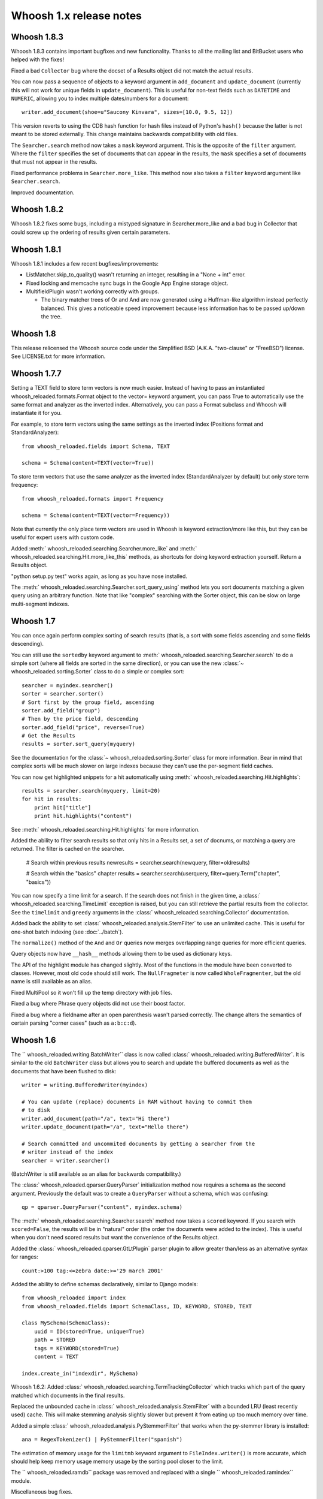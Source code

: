 ========================
Whoosh 1.x release notes
========================

Whoosh 1.8.3
============

Whoosh 1.8.3 contains important bugfixes and new functionality. Thanks to all
the mailing list and BitBucket users who helped with the fixes!

Fixed a bad ``Collector`` bug where the docset of a Results object did not match
the actual results.

You can now pass a sequence of objects to a keyword argument in ``add_document``
and ``update_document`` (currently this will not work for unique fields in
``update_document``). This is useful for non-text fields such as ``DATETIME``
and ``NUMERIC``, allowing you to index multiple dates/numbers for a document::

    writer.add_document(shoe=u"Saucony Kinvara", sizes=[10.0, 9.5, 12])

This version reverts to using the CDB hash function for hash files instead of
Python's ``hash()`` because the latter is not meant to be stored externally.
This change maintains backwards compatibility with old files.

The ``Searcher.search`` method now takes a ``mask`` keyword argument. This is
the opposite of the ``filter`` argument. Where the ``filter`` specifies the
set of documents that can appear in the results, the ``mask`` specifies a
set of documents that must not appear in the results.

Fixed performance problems in ``Searcher.more_like``. This method now also
takes a ``filter`` keyword argument like ``Searcher.search``.

Improved documentation.


Whoosh 1.8.2
============

Whoosh 1.8.2 fixes some bugs, including a mistyped signature in
Searcher.more_like and a bad bug in Collector that could screw up the
ordering of results given certain parameters.


Whoosh 1.8.1
============

Whoosh 1.8.1 includes a few recent bugfixes/improvements:

- ListMatcher.skip_to_quality() wasn't returning an integer, resulting
  in a "None + int" error.

- Fixed locking and memcache sync bugs in the Google App Engine storage
  object.

- MultifieldPlugin wasn't working correctly with groups.

  - The binary matcher trees of Or and And are now generated using a
    Huffman-like algorithm instead perfectly balanced. This gives a
    noticeable speed improvement because less information has to be passed
    up/down the tree.


Whoosh 1.8
==========

This release relicensed the Whoosh source code under the Simplified BSD (A.K.A.
"two-clause" or "FreeBSD") license. See LICENSE.txt for more information.


Whoosh 1.7.7
============

Setting a TEXT field to store term vectors is now much easier. Instead of
having to pass an instantiated whoosh_reloaded.formats.Format object to the vector=
keyword argument, you can pass True to automatically use the same format and
analyzer as the inverted index. Alternatively, you can pass a Format subclass
and Whoosh will instantiate it for you.

For example, to store term vectors using the same settings as the inverted
index (Positions format and StandardAnalyzer)::

    from whoosh_reloaded.fields import Schema, TEXT

    schema = Schema(content=TEXT(vector=True))

To store term vectors that use the same analyzer as the inverted index
(StandardAnalyzer by default) but only store term frequency::

    from whoosh_reloaded.formats import Frequency

    schema = Schema(content=TEXT(vector=Frequency))

Note that currently the only place term vectors are used in Whoosh is keyword
extraction/more like this, but they can be useful for expert users with custom
code.

Added :meth:` whoosh_reloaded.searching.Searcher.more_like` and
:meth:` whoosh_reloaded.searching.Hit.more_like_this` methods, as shortcuts for doing
keyword extraction yourself. Return a Results object.

"python setup.py test" works again, as long as you have nose installed.

The :meth:` whoosh_reloaded.searching.Searcher.sort_query_using` method lets you sort documents matching a given query using an arbitrary function. Note that like "complex" searching with the Sorter object, this can be slow on large multi-segment indexes.


Whoosh 1.7
==========

You can once again perform complex sorting of search results (that is, a sort
with some fields ascending and some fields descending).

You can still use the ``sortedby`` keyword argument to
:meth:` whoosh_reloaded.searching.Searcher.search` to do a simple sort (where all fields
are sorted in the same direction), or you can use the new
:class:`~ whoosh_reloaded.sorting.Sorter` class to do a simple or complex sort::

    searcher = myindex.searcher()
    sorter = searcher.sorter()
    # Sort first by the group field, ascending
    sorter.add_field("group")
    # Then by the price field, descending
    sorter.add_field("price", reverse=True)
    # Get the Results
    results = sorter.sort_query(myquery)

See the documentation for the :class:`~ whoosh_reloaded.sorting.Sorter` class for more
information. Bear in mind that complex sorts will be much slower on large
indexes because they can't use the per-segment field caches.

You can now get highlighted snippets for a hit automatically using
:meth:` whoosh_reloaded.searching.Hit.highlights`::

    results = searcher.search(myquery, limit=20)
    for hit in results:
        print hit["title"]
        print hit.highlights("content")

See :meth:` whoosh_reloaded.searching.Hit.highlights` for more information.

Added the ability to filter search results so that only hits in a Results
set, a set of docnums, or matching a query are returned. The filter is
cached on the searcher.

    # Search within previous results
    newresults = searcher.search(newquery, filter=oldresults)

    # Search within the "basics" chapter
    results = searcher.search(userquery, filter=query.Term("chapter", "basics"))

You can now specify a time limit for a search. If the search does not finish
in the given time, a :class:` whoosh_reloaded.searching.TimeLimit` exception is raised,
but you can still retrieve the partial results from the collector. See the
``timelimit`` and ``greedy`` arguments in the
:class:` whoosh_reloaded.searching.Collector` documentation.

Added back the ability to set :class:` whoosh_reloaded.analysis.StemFilter` to use an
unlimited cache. This is useful for one-shot batch indexing (see
:doc:`../batch`).

The ``normalize()`` method of the ``And`` and ``Or`` queries now merges
overlapping range queries for more efficient queries.

Query objects now have ``__hash__`` methods allowing them to be used as
dictionary keys.

The API of the highlight module has changed slightly. Most of the functions
in the module have been converted to classes. However, most old code should
still work. The ``NullFragmeter`` is now called ``WholeFragmenter``, but the
old name is still available as an alias.

Fixed MultiPool so it won't fill up the temp directory with job files.

Fixed a bug where Phrase query objects did not use their boost factor.

Fixed a bug where a fieldname after an open parenthesis wasn't parsed
correctly. The change alters the semantics of certain parsing "corner cases"
(such as ``a:b:c:d``).


Whoosh 1.6
==========

The `` whoosh_reloaded.writing.BatchWriter`` class is now called
:class:` whoosh_reloaded.writing.BufferedWriter`. It is similar to the old ``BatchWriter``
class but allows you to search and update the buffered documents as well as the
documents that have been flushed to disk::

    writer = writing.BufferedWriter(myindex)

    # You can update (replace) documents in RAM without having to commit them
    # to disk
    writer.add_document(path="/a", text="Hi there")
    writer.update_document(path="/a", text="Hello there")

    # Search committed and uncommited documents by getting a searcher from the
    # writer instead of the index
    searcher = writer.searcher()

(BatchWriter is still available as an alias for backwards compatibility.)

The :class:` whoosh_reloaded.qparser.QueryParser` initialization method now requires a
schema as the second argument. Previously the default was to create a
``QueryParser`` without a schema, which was confusing::

    qp = qparser.QueryParser("content", myindex.schema)

The :meth:` whoosh_reloaded.searching.Searcher.search` method now takes a ``scored``
keyword. If you search with ``scored=False``, the results will be in "natural"
order (the order the documents were added to the index). This is useful when
you don't need scored results but want the convenience of the Results object.

Added the :class:` whoosh_reloaded.qparser.GtLtPlugin` parser plugin to allow greater
than/less as an alternative syntax for ranges::

    count:>100 tag:<=zebra date:>='29 march 2001'

Added the ability to define schemas declaratively, similar to Django models::

    from whoosh_reloaded import index
    from whoosh_reloaded.fields import SchemaClass, ID, KEYWORD, STORED, TEXT

    class MySchema(SchemaClass):
        uuid = ID(stored=True, unique=True)
        path = STORED
        tags = KEYWORD(stored=True)
        content = TEXT

    index.create_in("indexdir", MySchema)

Whoosh 1.6.2: Added :class:` whoosh_reloaded.searching.TermTrackingCollector` which tracks
which part of the query matched which documents in the final results.

Replaced the unbounded cache in :class:` whoosh_reloaded.analysis.StemFilter` with a
bounded LRU (least recently used) cache. This will make stemming analysis
slightly slower but prevent it from eating up too much memory over time.

Added a simple :class:` whoosh_reloaded.analysis.PyStemmerFilter` that works when the
py-stemmer library is installed::

    ana = RegexTokenizer() | PyStemmerFilter("spanish")

The estimation of memory usage for the ``limitmb`` keyword argument to
``FileIndex.writer()`` is more accurate, which should help keep memory usage
memory usage by the sorting pool closer to the limit.

The `` whoosh_reloaded.ramdb`` package was removed and replaced with a single
`` whoosh_reloaded.ramindex`` module.

Miscellaneous bug fixes.


Whoosh 1.5
==========

.. note::
    Whoosh 1.5 is incompatible with previous indexes. You must recreate
    existing indexes with Whoosh 1.5.

Fixed a bug where postings were not portable across different endian platforms.

New generalized field cache system, using per-reader caches, for much faster
sorting and faceting of search results, as well as much faster multi-term (e.g.
prefix and wildcard) and range queries, especially for large indexes and/or
indexes with multiple segments.

Changed the faceting API. See :doc:`../facets`.

Faster storage and retrieval of posting values.

Added per-field ``multitoken_query`` attribute to control how the query parser
deals with a "term" that when analyzed generates multiple tokens. The default
value is `"first"` which throws away all but the first token (the previous
behavior). Other possible values are `"and"`, `"or"`, or `"phrase"`.

Added :class:` whoosh_reloaded.analysis.DoubleMetaphoneFilter`,
:class:` whoosh_reloaded.analysis.SubstitutionFilter`, and
:class:` whoosh_reloaded.analysis.ShingleFilter`.

Added :class:` whoosh_reloaded.qparser.CopyFieldPlugin`.

Added :class:` whoosh_reloaded.query.Otherwise`.

Generalized parsing of operators (such as OR, AND, NOT, etc.) in the query
parser to make it easier to add new operators. In intend to add a better API
for this in a future release.

Switched NUMERIC and DATETIME fields to use more compact on-disk
representations of numbers.

Fixed a bug in the porter2 stemmer when stemming the string `"y"`.

Added methods to :class:` whoosh_reloaded.searching.Hit` to make it more like a `dict`.

Short posting lists (by default, single postings) are inline in the term file
instead of written to the posting file for faster retrieval and a small saving
in disk space.


Whoosh 1.3
==========

Whoosh 1.3 adds a more efficient DATETIME field based on the new tiered NUMERIC
field, and the DateParserPlugin. See :doc:`../dates`.


Whoosh 1.2
==========

Whoosh 1.2 adds tiered indexing for NUMERIC fields, resulting in much faster
range queries on numeric fields.


Whoosh 1.0
==========

Whoosh 1.0 is a major milestone release with vastly improved performance and
several useful new features.

*The index format of this version is not compatibile with indexes created by
previous versions of Whoosh*. You will need to reindex your data to use this
version.

Orders of magnitude faster searches for common terms. Whoosh now uses
optimizations similar to those in Xapian to skip reading low-scoring postings.

Faster indexing and ability to use multiple processors (via ``multiprocessing``
module) to speed up indexing.

Flexible Schema: you can now add and remove fields in an index with the
:meth:` whoosh_reloaded.writing.IndexWriter.add_field` and
:meth:` whoosh_reloaded.writing.IndexWriter.remove_field` methods.

New hand-written query parser based on plug-ins. Less brittle, more robust,
more flexible, and easier to fix/improve than the old pyparsing-based parser.

On-disk formats now use 64-bit disk pointers allowing files larger than 4 GB.

New :class:` whoosh_reloaded.searching.Facets` class efficiently sorts results into
facets based on any criteria that can be expressed as queries, for example
tags or price ranges.

New :class:` whoosh_reloaded.writing.BatchWriter` class automatically batches up
individual ``add_document`` and/or ``delete_document`` calls until a certain
number of calls or a certain amount of time passes, then commits them all at
once.

New :class:` whoosh_reloaded.analysis.BiWordFilter` lets you create bi-word indexed
fields a possible alternative to phrase searching.

Fixed bug where files could be deleted before a reader could open them  in
threaded situations.

New :class:` whoosh_reloaded.analysis.NgramFilter` filter,
:class:` whoosh_reloaded.analysis.NgramWordAnalyzer` analyzer, and
:class:` whoosh_reloaded.fields.NGRAMWORDS` field type allow producing n-grams from
tokenized text.

Errors in query parsing now raise a specific `` whoosh_reloaded.qparse.QueryParserError``
exception instead of a generic exception.

Previously, the query string ``*`` was optimized to a
:class:` whoosh_reloaded.query.Every` query which matched every document. Now the
``Every`` query only matches documents that actually have an indexed term from
the given field, to better match the intuitive sense of what a query string like
``tag:*`` should do.

New :meth:` whoosh_reloaded.searching.Searcher.key_terms_from_text` method lets you
extract key words from arbitrary text instead of documents in the index.

Previously the :meth:` whoosh_reloaded.searching.Searcher.key_terms` and
:meth:` whoosh_reloaded.searching.Results.key_terms` methods required that the given
field store term vectors. They now also work if the given field is stored
instead. They will analyze the stored string into a term vector on-the-fly.
The field must still be indexed.


User API changes
================

The default for the ``limit`` keyword argument to
:meth:` whoosh_reloaded.searching.Searcher.search` is now ``10``. To return all results
in a single ``Results`` object, use ``limit=None``.

The ``Index`` object no longer represents a snapshot of the index at the time
the object was instantiated. Instead it always represents the index in the
abstract. ``Searcher`` and ``IndexReader`` objects obtained from the
``Index`` object still represent the index as it was at the time they were
created.

Because the ``Index`` object no longer represents the index at a specific
version, several methods such as ``up_to_date`` and ``refresh`` were removed
from its interface. The Searcher object now has
:meth:`~ whoosh_reloaded.searching.Searcher.last_modified`,
:meth:`~ whoosh_reloaded.searching.Searcher.up_to_date`, and
:meth:`~ whoosh_reloaded.searching.Searcher.refresh` methods similar to those that used to
be on ``Index``.

The document deletion and field add/remove methods on the ``Index`` object now
create a writer behind the scenes to accomplish each call. This means they write
to the index immediately, so you don't need to call ``commit`` on the ``Index``.
Also, it will be much faster if you need to call them multiple times to create
your own writer instead::

    # Don't do this
    for id in my_list_of_ids_to_delete:
        myindex.delete_by_term("id", id)
    myindex.commit()

    # Instead do this
    writer = myindex.writer()
    for id in my_list_of_ids_to_delete:
        writer.delete_by_term("id", id)
    writer.commit()

The ``postlimit`` argument to ``Index.writer()`` has been changed to
``postlimitmb`` and is now expressed in megabytes instead of bytes::

    writer = myindex.writer(postlimitmb=128)

Instead of having to import `` whoosh_reloaded.filedb.filewriting.NO_MERGE`` or
`` whoosh_reloaded.filedb.filewriting.OPTIMIZE`` to use as arguments to ``commit()``, you
can now simply do the following::

    # Do not merge segments
    writer.commit(merge=False)

    # or

    # Merge all segments
    writer.commit(optimize=True)

The `` whoosh_reloaded.postings`` module is gone. The `` whoosh_reloaded.matching`` module contains
classes for posting list readers.

Whoosh no longer maps field names to numbers for internal use or writing to
disk. Any low-level method that accepted field numbers now accept field names
instead.

Custom Weighting implementations that use the ``final()`` method must now
set the ``use_final`` attribute to ``True``::

    from whoosh_reloaded.scoring import BM25F

    class MyWeighting(BM25F):
        use_final = True

        def final(searcher, docnum, score):
            return score + docnum * 10

This disables the new optimizations, forcing Whoosh to score every matching
document.

:class:` whoosh_reloaded.writing.AsyncWriter` now takes an :class:` whoosh_reloaded.index.Index`
object as its first argument, not a callable. Also, the keyword arguments to
pass to the index's ``writer()`` method should now be passed as a dictionary
using the ``writerargs`` keyword argument.

Whoosh now stores per-document field length using an approximation rather than
exactly. For low numbers the approximation is perfectly accurate, while high
numbers will be approximated less accurately.

The ``doc_field_length`` method on searchers and readers now takes a second
argument representing the default to return if the given document and field
do not have a length (i.e. the field is not scored or the field was not
provided for the given document).

The :class:` whoosh_reloaded.analysis.StopFilter` now has a ``maxsize`` argument as well
as a ``minsize`` argument to its initializer. Analyzers that use the
``StopFilter`` have the ``maxsize`` argument in their initializers now also.

The interface of :class:` whoosh_reloaded.writing.AsyncWriter` has changed.


Misc
====

* Because the file backend now writes 64-bit disk pointers and field names
  instead of numbers, the size of an index on disk will grow compared to
  previous versions.

* Unit tests should no longer leave directories and files behind.

